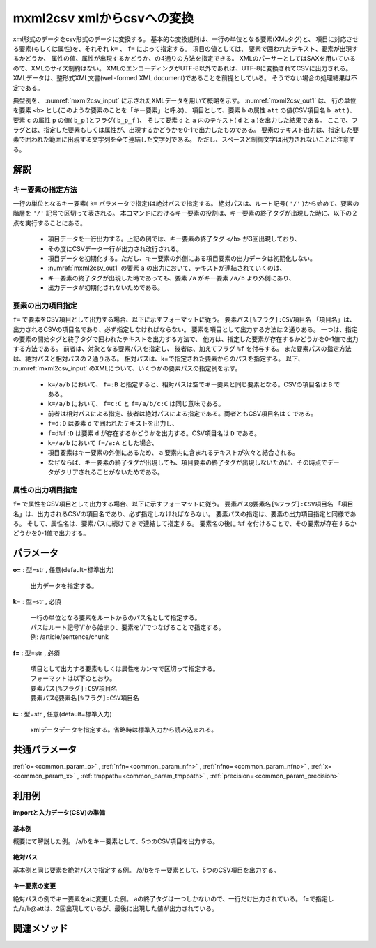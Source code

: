 mxml2csv xmlからcsvへの変換
------------------------------------------

xml形式のデータをcsv形式のデータに変換する。
基本的な変換規則は、一行の単位となる要素(XMLタグ)と、
項目に対応させる要素(もしくは属性)を、それぞれ ``k=`` 、 ``f=`` によって指定する。
項目の値としては、
要素で囲われたテキスト、要素が出現するかどうか、
属性の値、属性が出現するかどうか、の4通りの方法を指定できる。
XMLのパーサーとしてはSAXを用いているので、XMLのサイズ制約はない。
XMLのエンコーディングがUTF-8以外であれば、UTF-8に変換されてCSVに出力される。
XMLデータは、整形式XML文書(well-formed XML document)であることを前提としている。
そうでない場合の処理結果は不定である。

典型例を、 :numref:`mxml2csv_input` に示されたXMLデータを用いて概略を示す。
:numref:`mxml2csv_out1` は、
行の単位を要素 ``<b>`` とし(このような要素のことを「キー要素」と呼ぶ)、
項目として、要素 ``b`` の属性 ``att`` の値(CSV項目名 ``b_att`` )、
要素 ``c`` の属性 ``p`` の値( ``b_p`` )とフラグ( ``b_p_f`` )、
そして要素 ``d`` と ``a`` 内のテキスト( ``d`` と ``a`` )を出力した結果である。
ここで、フラグとは、指定した要素もしくは属性が、出現するかどうかを0-1で出力したものである。
要素のテキスト出力は、指定した要素で囲われた範囲に出現する文字列を全て連結した文字列である。
ただし、スペースと制御文字は出力されないことに注意する。

.. code-block:: bash
  :linenos:
  :caption: XMLデータ
  :name: mxml2csv_input

  <a att="aa">
    <b att="bb1">
      <c p="pp1" q="qq1"/>
      <d>text1</d>
    </b>
    <b att="bb2">
      <c q="qq2"></c>
      <d>text2</d>
    </b>
    <b>
      <c p="pp3"/>
      <d>text3</d>
    </b>
  </a>


.. code-block:: bash
  :linenos:
  :caption: ``k=/a/b、f=b@att,c@p,d,/a``
  :name: mxml2csv_out1

  b_att,c_p,c_p_f,d,a
  bb1,pp1,1,text1,text1
  bb2,,,text2,text1text2
  ,pp3,1,text3,text1text2text3

解説
''''''''''''''''''''''

キー要素の指定方法
::::::::::::::::::::::
一行の単位となるキー要素( ``k=`` パラメータで指定)は絶対パスで指定する。
絶対パスは、ルート記号( ``'/'`` )から始めて、要素の階層を ``'/'`` 記号で区切って表される。
本コマンドにおけるキー要素の役割は、キー要素の終了タグが出現した時に、以下の２点を実行することにある。

 *  項目データを一行出力する。上記の例では、キー要素の終了タグ ``</b>`` が3回出現しており、
 * その度にCSVデータ一行が出力され改行される。
 *  項目データを初期化する。ただし、キー要素の外側にある項目要素の出力データは初期化しない。
 * :numref:`mxml2csv_out1` の要素 ``a`` の出力において、テキストが連結されていくのは、
 * キー要素の終了タグが出現した時であっても、要素 ``/a`` がキー要素 ``/a/b`` より外側にあり、
 * 出力データが初期化されないためである。

要素の出力項目指定
::::::::::::::::::::::
``f=`` で要素をCSV項目として出力する場合、以下に示すフォーマットに従う。
``要素パス[%フラグ]:CSV項目名``
「項目名」は、出力されるCSVの項目名であり、必ず指定しなければならない。
要素を項目として出力する方法は２通りある。
一つは、指定の要素の開始タグと終了タグで囲われたテキストを出力する方法で、
他方は、指定した要素が存在するかどうかを0-1値で出力する方法である。
前者は、対象となる要素パスを指定し、
後者は、加えてフラグ ``%f`` を付与する。
また要素パスの指定方法は、絶対パスと相対パスの２通りある。
相対パスは、k=で指定された要素からのパスを指定する。
以下、 :numref:`mxml2csv_input` のXMLについて、いくつかの要素パスの指定例を示す。

 *   ``k=/a/b`` において、 ``f=:B`` と指定すると、相対パスは空でキー要素と同じ要素となる。CSVの項目名は ``B`` である。
 *   ``k=/a/b`` において、 ``f=c:C`` と ``f=/a/b/c:C`` は同じ意味である。
 * 前者は相対パスによる指定、後者は絶対パスによる指定である。両者ともCSV項目名は ``C`` である。
 *   ``f=d:D`` は要素 ``d`` で囲われたテキストを出力し、
 * ``f=d%f:D`` は要素 ``d`` が存在するかどうかを出力する。CSV項目名は ``D`` である。
 *   ``k=/a/b`` において ``f=/a:A`` とした場合、
 * 項目要素はキー要素の外側にあるため、 ``a`` 要素内に含まれるテキストが次々と結合される。
 * なぜならば、キー要素の終了タグが出現しても、項目要素の終了タグが出現しないために、その時点でデータがクリアされることがないためである。

属性の出力項目指定
::::::::::::::::::::::
``f=`` で属性をCSV項目として出力する場合、以下に示すフォーマットに従う。
``要素パス@要素名[%フラグ]:CSV項目名``
「項目名」は、出力されるCSVの項目名であり、必ず指定しなければならない。
要素パスの指定は、要素の出力項目指定と同様である。
そして、属性名は、要素パスに続けて ``@`` で連結して指定する。
要素名の後に ``%f`` を付けることで、その要素が存在するかどうかを0-1値で出力する。


パラメータ
''''''''''''''''''''''

**o=** : 型=str , 任意(default=標準出力)

  | 出力データを指定する。

**k=** : 型=str , 必須

  | 一行の単位となる要素をルートからのパス名として指定する。
  | パスはルート記号'/'から始まり、要素を'/'でつなげることで指定する。
  | 例: /article/sentence/chunk

**f=** : 型=str , 必須

  | 項目として出力する要素もしくは属性をカンマで区切って指定する。
  | フォーマットは以下のとおり。
  | ``要素パス[%フラグ]:CSV項目名``
  | ``要素パス@要素名[%フラグ]:CSV項目名``

**i=** : 型=str , 任意(default=標準入力)

  | xmlデータデータを指定する。省略時は標準入力から読み込まれる。



共通パラメータ
''''''''''''''''''''

:ref:`o=<common_param_o>`
, :ref:`nfn=<common_param_nfn>`
, :ref:`nfno=<common_param_nfno>`
, :ref:`x=<common_param_x>`
, :ref:`tmppath=<common_param_tmppath>`
, :ref:`precision=<common_param_precision>`


利用例
''''''''''''

**importと入力データ(CSV)の準備**

  .. code-block:: python
    :linenos:

    import nysol.mcmd as nm

    with open('dat1.xml','w') as f:
      f.write(
    '''<a att="aa">
    <b att="bb1">
    <c p="pp1" q="qq1"/>
    <d>text1</d>
    </b>
    <b att="bb2">
    <c q="qq2"></c>
    <d>text2</d>
    </b>
    <b>
    <c p="pp3"/>
    <d>text3</d>
    </b>
    </a>
    ''')


**基本例**

概要にて解説した例。
/a/bをキー要素として、5つのCSV項目を出力する。

  .. code-block:: python
    :linenos:

    nm.mxml2csv(k="/a/b", f="@att:b_att,c@p:c_p,c@p%f:c_p_f,d:d,/a:a", i="dat1.xml", o="rsl1.csv").run()
    ### rsl1.csv の内容


**絶対パス**

基本例と同じ要素を絶対パスで指定する例。
/a/bをキー要素として、5つのCSV項目を出力する。

  .. code-block:: python
    :linenos:

    nm.mxml2csv(k="/a/b", f="/a/b@att:b_att,/a/b/c@p:c_p,/a/b/c@p%f:c_p_f,/a/b/d:d,/a:a", i="dat1.xml", o="rsl2.csv").run()
    ### rsl2.csv の内容


**キー要素の変更**

絶対パスの例でキー要素をaに変更した例。
aの終了タグは一つしかないので、一行だけ出力されている。
f=で指定した/a/b@attは、2回出現しているが、最後に出現した値が出力されている。

  .. code-block:: python
    :linenos:

    nm.mxml2csv(k="/a", f="/a/b@att:b_att,/a/b/c@p:c_p,/a/b/c@p%f:c_p_f,/a/b/d:d,/a:a", i="dat1.xml", o="rsl3.csv").run()
    ### rsl3.csv の内容


関連メソッド
''''''''''''''''''''



